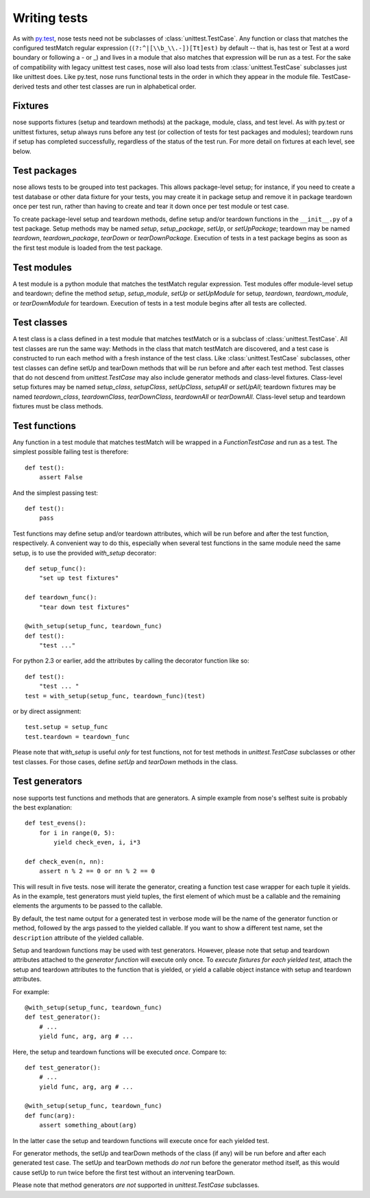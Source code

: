 Writing tests
-------------

As with py.test_, nose tests need not be subclasses of
:class:`unittest.TestCase`. Any function or class that matches the configured
testMatch regular expression (``(?:^|[\\b_\\.-])[Tt]est)`` by default -- that
is, has test or Test at a word boundary or following a - or _) and lives in a
module that also matches that expression will be run as a test. For the sake
of compatibility with legacy unittest test cases, nose will also load tests
from :class:`unittest.TestCase` subclasses just like unittest does. Like
py.test, nose runs functional tests in the order in which they appear in the
module file. TestCase-derived tests and other test classes are run in
alphabetical order.

.. _py.test: http://codespeak.net/py/current/doc/test.html

.. _fixtures:

Fixtures
========

nose supports fixtures (setup and teardown methods) at the package,
module, class, and test level. As with py.test or unittest fixtures,
setup always runs before any test (or collection of tests for test
packages and modules); teardown runs if setup has completed
successfully, regardless of the status of the test run. For more detail
on fixtures at each level, see below.

Test packages
=============

nose allows tests to be grouped into test packages. This allows
package-level setup; for instance, if you need to create a test database
or other data fixture for your tests, you may create it in package setup
and remove it in package teardown once per test run, rather than having to
create and tear it down once per test module or test case.

To create package-level setup and teardown methods, define setup and/or
teardown functions in the ``__init__.py`` of a test package. Setup methods may
be named `setup`, `setup_package`, `setUp`, or `setUpPackage`; teardown may
be named `teardown`, `teardown_package`, `tearDown` or `tearDownPackage`.
Execution of tests in a test package begins as soon as the first test
module is loaded from the test package.

Test modules
============

A test module is a python module that matches the testMatch regular
expression. Test modules offer module-level setup and teardown; define the
method `setup`, `setup_module`, `setUp` or `setUpModule` for setup,
`teardown`, `teardown_module`, or `tearDownModule` for teardown. Execution
of tests in a test module begins after all tests are collected.

Test classes
============

A test class is a class defined in a test module that matches testMatch or is
a subclass of :class:`unittest.TestCase`. All test classes are run the same
way: Methods in the class that match testMatch are discovered, and a test
case is constructed to run each method with a fresh instance of the test
class. Like :class:`unittest.TestCase` subclasses, other test classes can
define setUp and tearDown methods that will be run before and after each test
method. Test classes that do not descend from `unittest.TestCase` may also
include generator methods and class-level fixtures. Class-level setup fixtures
may be named `setup_class`, `setupClass`, `setUpClass`, `setupAll` or 
`setUpAll`; teardown fixtures may be named `teardown_class`, `teardownClass`, 
`tearDownClass`, `teardownAll` or `tearDownAll`. Class-level setup and teardown
fixtures must be class methods.

Test functions
==============

Any function in a test module that matches testMatch will be wrapped in a
`FunctionTestCase` and run as a test. The simplest possible failing test is
therefore::

  def test():
      assert False

And the simplest passing test::

  def test():
      pass

Test functions may define setup and/or teardown attributes, which will be
run before and after the test function, respectively. A convenient way to
do this, especially when several test functions in the same module need
the same setup, is to use the provided `with_setup` decorator::

  def setup_func():
      "set up test fixtures"

  def teardown_func():
      "tear down test fixtures"

  @with_setup(setup_func, teardown_func)
  def test():
      "test ..."

For python 2.3 or earlier, add the attributes by calling the decorator
function like so::

  def test():
      "test ... "
  test = with_setup(setup_func, teardown_func)(test)

or by direct assignment::

  test.setup = setup_func
  test.teardown = teardown_func
  
Please note that `with_setup` is useful *only* for test functions, not
for test methods in `unittest.TestCase` subclasses or other test
classes. For those cases, define `setUp` and `tearDown` methods in the
class.
  
Test generators
===============

nose supports test functions and methods that are generators. A simple
example from nose's selftest suite is probably the best explanation::

  def test_evens():
      for i in range(0, 5):
          yield check_even, i, i*3

  def check_even(n, nn):
      assert n % 2 == 0 or nn % 2 == 0

This will result in five tests. nose will iterate the generator, creating a
function test case wrapper for each tuple it yields. As in the example, test
generators must yield tuples, the first element of which must be a callable
and the remaining elements the arguments to be passed to the callable.

By default, the test name output for a generated test in verbose mode
will be the name of the generator function or method, followed by the
args passed to the yielded callable. If you want to show a different test
name, set the ``description`` attribute of the yielded callable.

Setup and teardown functions may be used with test generators. However, please
note that setup and teardown attributes attached to the *generator function*
will execute only once. To *execute fixtures for each yielded test*, attach
the setup and teardown attributes to the function that is yielded, or yield a
callable object instance with setup and teardown attributes.

For example::

  @with_setup(setup_func, teardown_func)
  def test_generator():
      # ...
      yield func, arg, arg # ...

Here, the setup and teardown functions will be executed *once*. Compare to::

  def test_generator():
      # ...
      yield func, arg, arg # ...

  @with_setup(setup_func, teardown_func)
  def func(arg):
      assert something_about(arg)

In the latter case the setup and teardown functions will execute once for each
yielded test.

For generator methods, the setUp and tearDown methods of the class (if any)
will be run before and after each generated test case. The setUp and tearDown
methods *do not* run before the generator method itself, as this would cause
setUp to run twice before the first test without an intervening tearDown.

Please note that method generators *are not* supported in `unittest.TestCase`
subclasses.